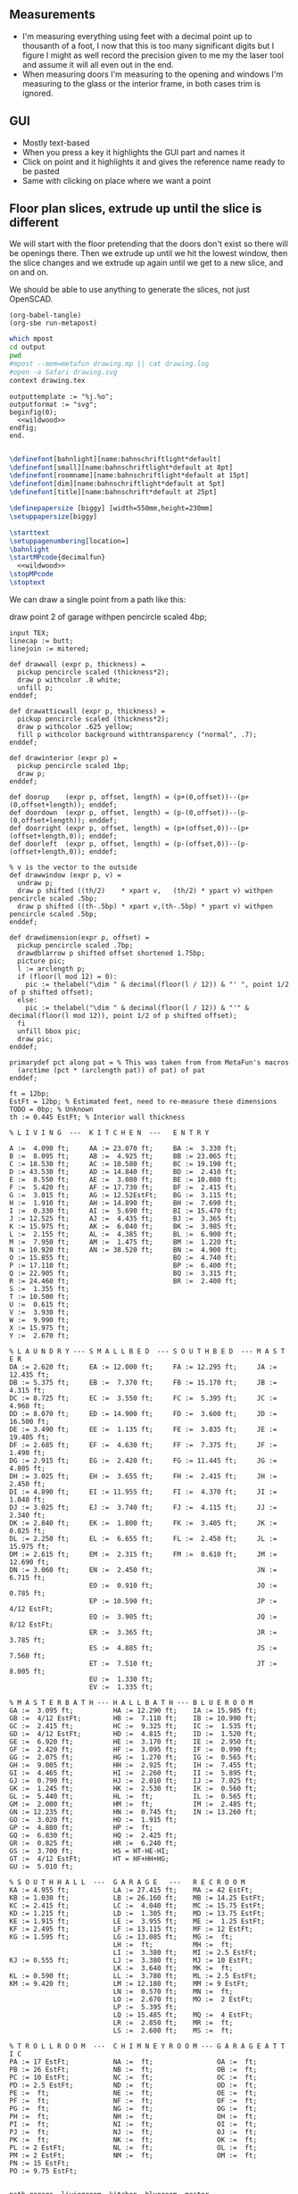 ** Measurements

- I'm measuring everything using feet with a decimal point up to thousanth
  of a foot, I now that this is too many significant digits but I figure
  I might as well record the precision given to me my the laser tool and
  assume it will all even out in the end.
- When measuring doors I'm measuring to the opening and windows I'm
  measuring to the glass or the interior frame, in both cases trim is
  ignored.

** GUI

- Mostly text-based
- When you press a key it highlights the GUI part and names it
- Click on point and it highlights it and gives the reference name ready to be pasted
- Same with clicking on place where we want a point    

** Floor plan slices, extrude up until the slice is different

We will start with the floor pretending that the doors don't exist so
there will be openings there. Then we extrude up until we hit the
lowest window, then the slice changes and we extrude up again until
we get to a new slice, and on and on.

We should be able to use anything to generate the slices, not just
OpenSCAD.

#+name: compile
#+begin_src elisp
(org-babel-tangle)
(org-sbe run-metapost)
#+end_src

#+name: run-metapost
#+begin_src sh :results output
which mpost
cd output
pwd
#mpost --mem=metafun drawing.mp || cat drawing.log
#open -a Safari drawing.svg
context drawing.tex
#+end_src

#+begin_src metapost :tangle output/drawing.mp :noweb yes
outputtemplate := "%j.%o";
outputformat := "svg";
beginfig(0);
  <<wildwood>>
endfig;
end.
#+end_src


#+begin_src tex :tangle output/drawing.tex :noweb yes
        
\definefont[bahnlight][name:bahnschriftlight*default]
\definefont[small][name:bahnschriftlight*default at 8pt]
\definefont[roomname][name:bahnschriftlight*default at 15pt]
\definefont[dim][name:bahnschriftlight*default at 5pt]
\definefont[title][name:bahnschrift*default at 25pt]
                                            
\definepapersize [biggy] [width=550mm,height=230mm]
\setuppapersize[biggy]

\starttext
\setuppagenumbering[location=]
\bahnlight
\startMPcode{decimalfun}
  <<wildwood>>
\stopMPcode
\stoptext
#+end_src


We can draw a single point from a path like this:

  draw point 2 of garage withpen pencircle scaled 4bp;

#+name: wildwood
#+begin_src metapost
input TEX;
linecap := butt;
linejoin := mitered;

def drawwall (expr p, thickness) =
  pickup pencircle scaled (thickness*2);
  draw p withcolor .8 white;
  unfill p;
enddef;

def drawatticwall (expr p, thickness) =
  pickup pencircle scaled (thickness*2);
  draw p withcolor .625 yellow;
  fill p withcolor background withtransparency ("normal", .7);
enddef;

def drawinterior (expr p) =
  pickup pencircle scaled 1bp;
  draw p;
enddef;

def doorup    (expr p, offset, length) = (p+(0,offset))--(p+(0,offset+length)); enddef;
def doordown  (expr p, offset, length) = (p-(0,offset))--(p-(0,offset+length)); enddef;
def doorright (expr p, offset, length) = (p+(offset,0))--(p+(offset+length,0)); enddef;
def doorleft  (expr p, offset, length) = (p-(offset,0))--(p-(offset+length,0)); enddef;

% v is the vector to the outside
def drawwindow (expr p, v) =
  undraw p;
  draw p shifted ((th/2)    * xpart v,   (th/2) * ypart v) withpen pencircle scaled .5bp;
  draw p shifted ((th-.5bp) * xpart v,(th-.5bp) * ypart v) withpen pencircle scaled .5bp;
enddef;

def drawdimension(expr p, offset) =
  pickup pencircle scaled .7bp;
  drawdblarrow p shifted offset shortened 1.75bp;
  picture pic;
  l := arclength p;
  if (floor(l mod 12) = 0):
    pic := thelabel("\dim " & decimal(floor(l / 12)) & "' ", point 1/2 of p shifted offset);
  else:
    pic := thelabel("\dim " & decimal(floor(l / 12)) & "'" & decimal(floor(l mod 12)), point 1/2 of p shifted offset);
  fi
  unfill bbox pic;
  draw pic;
enddef;

primarydef pct along pat = % This was taken from from MetaFun's macros
  (arctime (pct * (arclength pat)) of pat) of pat
enddef;

ft = 12bp;
EstFt = 12bp; % Estimated feet, need to re-measure these dimensions
TODO = 0bp; % Unknown
th := 0.445 EstFt; % Interior wall thickness 

% L I V I N G  ---  K I T C H E N  ---   E N T R Y

A :=  4.090 ft;     AA := 23.070 ft;     BA :=  3.330 ft;    
B :=  8.095 ft;     AB :=  4.925 ft;     BB := 23.065 ft;
C := 18.530 ft;     AC := 10.580 ft;     BC := 19.190 ft;
D := 43.530 ft;     AD := 14.840 ft;     BD :=  2.410 ft;
E :=  8.550 ft;     AE :=  3.080 ft;     BE := 10.080 ft;
F :=  5.420 ft;     AF := 17.730 ft;     BF :=  2.415 ft;
G :=  3.015 ft;     AG := 12.52EstFt;    BG :=  3.115 ft;
H :=  1.910 ft;     AH := 14.890 ft;     BH :=  7.690 ft;
I :=  0.330 ft;     AI :=  5.690 ft;     BI := 15.470 ft;
J := 12.525 ft;     AJ :=  4.435 ft;     BJ :=  3.365 ft;
K := 15.975 ft;     AK :=  6.040 ft;     BK :=  3.985 ft;
L :=  2.155 ft;     AL :=  4.385 ft;     BL :=  6.900 ft;
M :=  7.950 ft;     AM :=  1.475 ft;     BM :=  1.220 ft;
N := 10.920 ft;     AN := 38.520 ft;     BN :=  4.900 ft;
O := 15.855 ft;                          BO :=  4.740 ft;
P := 17.110 ft;                          BP :=  6.400 ft;
Q := 22.905 ft;                          BQ :=  3.315 ft;
R := 24.460 ft;                          BR :=  2.400 ft;
S :=  1.355 ft;                          
T := 10.500 ft;                          
U :=  0.615 ft;                          
V :=  3.930 ft;
W :=  9.990 ft;
X := 15.975 ft;
Y :=  2.670 ft;

% L A U N D R Y --- S M A L L B E D  --- S O U T H B E D  --- M A S T E R
DA := 2.620 ft;     EA := 12.000 ft;     FA := 12.295 ft;     JA := 12.435 ft;
DB := 5.375 ft;     EB :=  7.370 ft;     FB := 15.170 ft;     JB :=  4.315 ft;
DC := 8.725 ft;     EC :=  3.550 ft;     FC :=  5.395 ft;     JC :=  4.960 ft;
DD := 8.070 ft;     ED := 14.900 ft;     FD :=  3.600 ft;     JD := 16.500 ft;
DE := 3.490 ft;     EE :=  1.135 ft;     FE :=  3.835 ft;     JE := 19.405 ft;
DF := 2.685 ft;     EF :=  4.630 ft;     FF :=  7.375 ft;     JF :=  1.490 ft;
DG := 2.915 ft;     EG :=  2.420 ft;     FG := 11.445 ft;     JG :=  4.805 ft;
DH := 3.025 ft;     EH :=  3.655 ft;     FH :=  2.415 ft;     JH :=  2.450 ft;
DI := 4.890 ft;     EI := 11.955 ft;     FI :=  4.370 ft;     JI :=  1.040 ft;
DJ := 3.025 ft;     EJ :=  3.740 ft;     FJ :=  4.115 ft;     JJ :=  2.340 ft;
DK := 2.840 ft;     EK :=  1.800 ft;     FK :=  3.405 ft;     JK :=  0.825 ft;
DL := 2.250 ft;     EL :=  6.655 ft;     FL :=  2.450 ft;     JL := 15.975 ft;
DM := 2.615 ft;     EM :=  2.315 ft;     FM :=  0.610 ft;     JM := 12.690 ft;
DN := 3.060 ft;     EN :=  2.450 ft;                          JN :=  6.715 ft;
                    EO :=  0.910 ft;                          JO :=  0.785 ft;
                    EP := 10.590 ft;                          JP :=  4/12 EstFt;
                    EQ :=  3.905 ft;                          JQ :=  8/12 EstFt;
                    ER :=  3.365 ft;                          JR :=  3.785 ft;
                    ES :=  4.885 ft;                          JS :=  7.560 ft;
                    ET :=  7.510 ft;                          JT :=  8.005 ft;
                    EU :=  1.330 ft;
                    EV :=  1.335 ft;

% M A S T E R B A T H --- H A L L B A T H --- B L U E R O O M
GA :=  3.095 ft;          HA := 12.290 ft;    IA := 15.985 ft;
GB :=  4/12 EstFt;        HB :=  7.110 ft;    IB := 10.990 ft;
GC :=  2.415 ft;          HC :=  9.325 ft;    IC :=  1.535 ft;
GD :=  4/12 EstFt;        HD :=  4.815 ft;    ID :=  1.520 ft;
GE :=  6.920 ft;          HE :=  3.170 ft;    IE :=  2.950 ft;
GF :=  2.420 ft;          HF :=  3.095 ft;    IF :=  0.990 ft;
GG :=  2.075 ft;          HG :=  1.270 ft;    IG :=  0.565 ft;
GH :=  9.005 ft;          HH :=  2.925 ft;    IH :=  7.455 ft;
GI :=  4.465 ft;          HI :=  2.260 ft;    II :=  5.895 ft;
GJ :=  0.790 ft;          HJ :=  2.010 ft;    IJ :=  7.025 ft;
GK :=  1.245 ft;          HK :=  2.530 ft;    IK :=  0.560 ft;
GL :=  5.440 ft;          HL :=  ft;          IL :=  0.565 ft;
GM :=  2.000 ft;          HM :=  ft;          IM :=  2.485 ft;
GN := 12.235 ft;          HN :=  0.745 ft;    IN := 13.260 ft;
GO :=  3.020 ft;          HO :=  1.915 ft;          
GP :=  4.880 ft;          HP :=  ft;          
GQ :=  6.830 ft;          HQ :=  2.425 ft;          
GR :=  0.825 ft;          HR :=  6.240 ft;          
GS :=  3.700 ft;          HS = HT-HE-HI;
GT :=  4/12 EstFt;        HT = HF+HH+HG;
GU :=  5.010 ft;
  
% S O U T H H A L L  ---  G A R A G E   ---   R E C R O O M
KA := 4.955 ft;           LA := 27.415 ft;    MA := 42 EstFt;
KB := 1.030 ft;           LB := 26.160 ft;    MB := 14.25 EstFt;
KC := 2.415 ft;           LC :=  4.040 ft;    MC := 15.75 EstFt;
KD := 1.215 ft;           LD :=  1.305 ft;    MD := 13.75 EstFt;
KE := 1.915 ft;           LE :=  3.955 ft;    ME :=  1.25 EstFt;
KF := 2.495 ft;           LF := 13.115 ft;    MF := 12 EstFt;
KG := 1.595 ft;           LG := 13.085 ft;    MG :=  ft;
                          LH :=  ft;          MH :=  ft;
                          LI :=  3.380 ft;    MI := 2.5 EstFt;
KJ := 0.555 ft;           LJ :=  3.380 ft;    MJ := 10 EstFt;
                          LK :=  3.640 ft;    MK :=  ft;
KL := 0.590 ft;           LL :=  3.780 ft;    ML := 2.5 EstFt;
KM := 9.420 ft;           LM := 12.180 ft;    MM := 9 EstFt;
                          LN :=  0.570 ft;    MN :=  ft;
                          LO :=  2.670 ft;    MO :=  2 EstFt;
                          LP :=  5.395 ft;    
                          LQ := 15.485 ft;    MQ :=  4 EstFt;
                          LR :=  2.850 ft;    MR :=  ft;
                          LS :=  2.600 ft;    MS :=  ft;

% T R O L L R O O M  ---  C H I M N E Y R O O M --- G A R A G E A T T I C
PA := 17 EstFt;           NA :=  ft;                OA :=  ft;
PB := 26 EstFt;           NB :=  ft;                OB :=  ft;
PC := 10 EstFt;           NC :=  ft;                OC :=  ft;
PD := 2.5 EstFt;          ND :=  ft;                OD :=  ft;
PE :=  ft;                NE :=  ft;                OE :=  ft;
PF :=  ft;                NF :=  ft;                OF :=  ft;
PG :=  ft;                NG :=  ft;                OG :=  ft;
PH :=  ft;                NH :=  ft;                OH :=  ft;
PI :=  ft;                NI :=  ft;                OI :=  ft;
PJ :=  ft;                NJ :=  ft;                OJ :=  ft;
PK :=  ft;                NK :=  ft;                OK :=  ft;
PL := 2 EstFt;            NL :=  ft;                OL :=  ft;
PM := 2 EstFt;            NM :=  ft;                OM :=  ft;
PN := 15 EstFt;
PO := 9.75 EstFt;
  

path garage, livingroom, kitchen, blueroom, master,
     masterclosetwest, mastercloseteast, southbed, southbedcloset,
     masterbathsink, masterbathcloset, masterbathtoilet,
     hallbath, hallbathcloset,
     smallbed, smallbedcloset, laundry, laundrybath, entry, kitchenhallcloset,
     entrycloset, southhallcloset,
     recroom, trollroom;
garage := (0,0)--(LB,0)--(LB,LA)--(0,LA)--cycle;
livingroom := (0,0)--(AN,0)--(AN,AD)--(AN-AI,AD)..(AN-AI-AH/2,AD+AM)..(AN-AI-AH,AD)--(0,AD)--cycle;
kitchen := (0,0)--(E,0)--(E,-J)--(D,-J)--(D,K-J)--(0,K-J)--cycle;
blueroom := (0,0)--(IB,0)--(IB,IA)--(IH,IA)--(IH,IN)--(0,IN)--cycle;
master := (0,0)--(JD,0)--(JD,JA)--(JD-JM,JA)--(JD-JM,JL)--(0,JL)--cycle;
masterclosetwest := (0,0)--(JH,0)--(JH,JT)--(0,JT)--cycle;
mastercloseteast := (0,0)--(JH,0)--(JH,JS)--(0,JS)--cycle;
entry := (0,0)--(BB,0)--(BB,BI)--(BB-BJ,BI)--(BB-BJ,BK)--(BL,BK)--(BL,AD)--(0,AD)--cycle;
laundrybath := (0,0)--(DD,0)--(DD,DJ)--(DD-DH,DJ)--(DG,DI)--(0,DI)--cycle;
laundry := (0,0)--(DD,0)--(DD,J-th)--(0,J-th)--cycle;
kitchenhallcloset := (0,0)--(DL,0)--(DL,DM)--(0,DM)--cycle;
smallbed := (0,0)--(EI,0)--(EI,EF)--(EI+EO,EF)--(EI+EO,EA)--(EM,EA)--(EM,EC)--(0,EC)--cycle;
smallbedcloset := (0,0)--(ET,0)--(ET,EN)--(0,EN)--cycle;
southbed := (0,0)--(FA,0)--(FA,FG)--(0,FG)--cycle;
southbedcloset := (0,0)--(FL,0)--(FL,FF)--(0,FF)--cycle;
entrycloset := (0,0)--(1.8EstFt,0)--(1.8EstFt,6.400ft)--(0,6.4000ft)--cycle;
southhallcloset := (0,0)--(KG,0)--(KG,KF)--(0,KF)--cycle;
masterbathsink := (0,0)--(GE,0)--(GE,GH)--(GF,GH)--(GF,GA)--(0,GA)--cycle;
masterbathcloset := (0,0)--(GM,0)--(GM,GL)--(0,GL)--cycle;
masterbathtoilet := (0,0)--(GP,0)--(GP,GQ)--(0,GQ)--cycle;
hallbath := (0,0)--(GE+th,0)--(GE+th,-2.1EstFt)--(FA,-2.1EstFt)--(FA,5.5EstFt)--(0,5.5EstFt)--cycle;
hallbathcloset := (0,0)--(HK,0)--(HK,HJ)--(0,HJ)--cycle;
recroom := (0,0)--(MA,0)--(MA,MB)--(MD+MF,MB)--(MD+MF,MC)--(MD,MC)--(MD,MB)--(0,MB)--cycle;
trollroom := (0,0)--(PO,0)--(PO,-PL)--(PB,-PL)--(PB,PN)--(0,PN)--cycle;

livingroom  := livingroom shifted (lrcorner garage + (th,(K-J)+th));
kitchen     := kitchen shifted (lrcorner garage + (th,0));
entry       := entry shifted (lrcorner livingroom + (th,0));
laundry     := laundry shifted (lrcorner garage + (th,-J));
laundrybath := laundrybath shifted (lrcorner garage + (th,-J));
kitchenhallcloset := kitchenhallcloset shifted (lrcorner garage + (th,-DM-th));
smallbed    := smallbed shifted (point 6 of entry + (th,-EC));
smallbedcloset := smallbedcloset shifted (point 1 of smallbed + (-ER-ES-EV,-EN-th));
southbed    := southbed shifted (point 2 of entry + (th,-FH-FM-th-1));
southbedcloset := southbedcloset shifted (point 3 of smallbed + (th,0));  
entrycloset := entrycloset shifted (point 5 of entry + (th,th));
blueroom    := blueroom shifted (lrcorner kitchen + (th,0));
master       := master shifted (point 1 of entry + (-JR,-X-th));
masterclosetwest := masterclosetwest shifted (point 0 of master + (-JH-th,0));
mastercloseteast := mastercloseteast shifted (point 0 of master + (-JH-th,JT+th));
southhallcloset  := southhallcloset shifted (point 4 of entry + (-KG-th,KB+KC+KJ+th));
masterbathsink := masterbathsink shifted (point 3 of master + (th,th));
masterbathcloset := masterbathcloset shifted (point 3 of master + (th,GA+th+th));
masterbathtoilet := masterbathtoilet shifted (point 3 of master + (th+GE+th,th));
hallbath := hallbath shifted (point 3 of masterbathcloset + (0,th));
hallbathcloset := hallbathcloset shifted (point 5 of hallbath + (0,-HJ));
recroom := recroom shifted (xpart point 1 of master - MA,ypart point 1 of southhallcloset - MC);
trollroom := trollroom shifted (point 4 of recroom + (-PO,th));
  
drawwall(garage , th);
drawwall(livingroom, th);
drawwall(kitchen, th);
drawwall(blueroom, th);
drawwall(master, th);
drawwall(masterclosetwest, th);
drawwall(mastercloseteast, th);
drawwall(entry, th);
drawwall(laundry, th);
drawwall(laundrybath, th);
drawwall(kitchenhallcloset, th);
drawwall(smallbed, th);
drawwall(smallbedcloset, th);
drawwall(southbed, th);
drawwall(southbedcloset, th);
drawwall(entrycloset, th);
drawwall(southhallcloset, th);
drawwall(masterbathsink, th);
drawwall(masterbathcloset, th);
drawwall(masterbathtoilet, th);
drawwall(hallbath, th);
drawwall(hallbathcloset, th);

% Kitchen floor
draw (point 2 of kitchen shifted (9.990ft,0))--(point 2 of kitchen shifted (9.990ft,K)) withpen pencircle scaled .1bp dashed evenly;

path chimney;
chimney := (0,0)--(D-W-C,0)--(D-W-C,Y)--(0,Y)--cycle;
chimney := chimney shifted (lrcorner garage + (th, 0)) shifted (C,K-J-Y);
fill chimney withpen pencircle scaled .7bp withcolor .7 white;
path hearth;
hearth := (0,0)--(AB,0)--(AB,2)--(0,2)--cycle;
hearth := hearth shifted (point 0 of livingroom) shifted (AA,0);
fill hearth withpen pencircle scaled .7bp withcolor .7 white;

path door[];

door[0]  := doorup    (point 1 of garage, LN, LO); undraw door[0]; % Garage to family
door[1]  := doorup    (point 0 of garage, LL, LF-LL); undraw door[1]; % West garage door
door[2]  := doordown  (point 3 of garage, LE, LG-LE); undraw door[2]; % East garage door
door[3]  := doorup    (point 1 of livingroom, 49, 72); undraw door[3]; % Living room to front entry
door[4]  := doorright (point 5 of kitchen, A, B-A); undraw door[4]; % Living to garage entry
door[5]  := doorleft  (point 4 of kitchen, U, V-U); undraw door[5]; % Family to front entry
door[6]  := doorright (point 0 of kitchen, I, H-I); undraw door[6]; % Garage entry closet
door[7]  := doorright (point 0 of kitchen, G, F-G); undraw door[7]; % Laundry room door
door[8]  := doorright (point 2 of kitchen, P, Q-P); undraw door[8]; % Sliding door
door[9]  := doorleft  (point 1 of entry, BH, BD);  undraw door[9]; % Blue room door
door[10] := doorleft  (point 1 of entry, BG-BF, BF);  undraw door[10]; % Master room door
door[11] := doorright (point 5 of entry, BQ, BR);  undraw door[11]; % Understairs closet door
door[12] := doorup    (point 5 of entry, BM, BN);  undraw door[12]; % Entry closet door
door[13] := doorleft  (point 6 of entry, 0.7EstFt, 5.5EstFt); undraw door[13]; % Front entry door
door[14] := doorup    (point 0 of southbed, FM, FH); undraw door[14]; % Door to south bedroom
door[15] := doorup    (point 1 of smallbed, EE, EG); undraw door[15]; % Door to small bedroom
door[16] := doorleft  (point 1 of smallbed, ER, ES); undraw door[16]; % Small room closet
door[17] := doorup    (point 3 of master, JO, JL-JA-JO-JP); undraw door[17]; % Master bath door
% TODO: master bath door width
door[18] := doorup    (point 0 of master, JI, JT-JI-(JJ/2)); undraw door[18]; % Master closet door 1
door[19] := doordown  (point 5 of master, JK, JS-JK-(JJ/2)); undraw door[19]; % Master closet door 2
door[20] := doorright (point 5 of blueroom, IG, II); undraw door[20]; % Blue room closet door
door[21] := doorup    (point 4 of entry, KB+KC+KD, KE); undraw door[21]; % South hall closet door  
door[22] := doorup    (point 4 of entry, KB, KC); undraw door[22]; % Attic door
door[23] := doorup    (point 1 of masterbathsink, GG, GQ-GO-GG); undraw door[23]; % Master bath door to toilet  
door[24] := doorup    (point 1 of masterbathcloset, GK, GL-GJ-GK); undraw door[24]; % Master bath closet door
door[25] := doorleft  (point 1 of hallbathcloset, HN-th, HO); undraw door[25]; % Hall bath closet door
door[26] := doorup    (point 1 of southbedcloset, 1EstFt, 5EstFt); undraw door[26]; % South bed closet door
    
path window[];

window[0] := doorright (point 2 of kitchen,    L, M-L); % Window over sink
window[1] := doorright (point 2 of kitchen,    N, O-N); % Family room picture window
window[2] := doorleft  (point 3 of kitchen,    S, T-S); % Family room big window
drawwindow(window[0], down);
drawwindow(window[1], down);
drawwindow(window[2], down);

% Big rounded window
window[3] := (point 3 of livingroom)..(point 4 of livingroom)..(point 5 of livingroom);
undraw window[3] shortened 3bp;
draw window[3] shortened 1bp shifted (0,3) withpen pencircle scaled .5bp;
draw window[3] shortened 1bp shifted (0,5.5) withpen pencircle scaled .5bp;

window[4] := doorright(point 6 of livingroom, AE, AF-AG);
drawwindow(window[4], up);

window[5] := doorup(point 1 of southbed, FI, FK);
drawwindow(window[5], right);

window[6] := doorleft(point 2 of southbed, FD, FE);
drawwindow(window[6], up);

window[7] := doorleft(point 4 of smallbed, EH, EP-EH-EQ);
drawwindow(window[7], up);

window[8] := doordown(point 5 of smallbed, EJ, EL-EJ);
drawwindow(window[8], left);

window[9] := doorleft(point 1 of master, JF, JD-JG-JF);
drawwindow(window[9], down);

window[10] := doorup(point 1 of master, JC, JA-JB-JC);
drawwindow(window[10], right);

window[11] := doorup(point 1 of masterbathtoilet, GR, GS-GR);
drawwindow(window[11], right);

window[12] := doorup(point 3 of hallbath, HF, HH);
drawwindow(window[12], right);

window[13] := doorright(point 3 of garage, LL, LI);
drawwindow(window[13], up);

window[14] := doorleft(point 2 of garage, LK, LJ);
drawwindow(window[14], up);

window[15] := doorright(point 0 of blueroom, ID, IB-IC-ID);
drawwindow(window[15], down);


drawinterior(garage);
drawinterior(livingroom);
drawinterior(kitchen);
drawinterior(entry);
drawinterior(blueroom);
drawinterior(master);
drawinterior(masterclosetwest);
drawinterior(mastercloseteast);
drawinterior(laundry);
drawinterior(smallbed);
drawinterior(smallbedcloset);
drawinterior(southbed);
drawinterior(southbedcloset);
drawinterior(southhallcloset);
drawinterior(masterbathsink);
drawinterior(masterbathcloset);
drawinterior(masterbathtoilet);
drawinterior(hallbath);
drawinterior(hallbathcloset);


%%%% A T T I C
if true:
  drawatticwall(recroom, th); drawinterior(recroom);
  drawatticwall(trollroom, th); drawinterior(trollroom);
  
  window[16] := doorup(point 1 of recroom, MQ, MO); drawwindow(window[16], right);
  door[27]   := doorup(point 0 of recroom, MM, ML); undraw door[27];
  door[28]   := doorleft(point 2 of recroom, MJ, MI); undraw door[28];

fi;

if false:
  label.rt(btex \roomname Kitchen etex, .5[point 1 of kitchen, point 2 of kitchen] shifted (4ft,0));
  label.rt(btex \roomname Family Room etex, .5[point 1 of kitchen, point 2 of kitchen] shifted (14ft,0));
  label.rt(btex \roomname Bedroom 1 etex, .5[point 0 of blueroom, point 5 of blueroom] shifted (2ft,0));
  label.rt(btex \roomname Bedroom 2 etex, .5[point 0 of blueroom, point 5 of blueroom] shifted (20ft,0));
  label.rt(btex \roomname Bedroom 3 etex, .5[point 0 of southbed, point 3 of southbed] shifted (2ft,0));
  label.rt(btex \roomname Bedroom 4 etex, .5[point 0 of southbed, point 3 of southbed] shifted (-12ft,0));
  label.rt(btex \roomname Bath 1 etex, .5[point 0 of masterbathsink, point 5 of masterbathsink] shifted (1ft,0));
  label.rt(btex \roomname Bath 2 etex, .5[point 0 of hallbath, point 5 of hallbath] shifted (4ft,0));
  label.rt(btex \roomname Bath 3 etex, .5[point 0 of laundrybath, point 5 of laundrybath] shifted (1ft,0));
  label.rt(btex \roomname Living Room etex, .5[point 0 of livingroom, point 6 of livingroom] shifted (12ft,0));
fi;

if false:
  drawdimension((point 0 of door[1])--(point 0 of garage), (5,0));
  drawdimension((point 0 of door[2])--(point 3 of garage), (10,0));
  drawdimension((point 1 of door[1])--(point 1 of door[2]), (5,0));
  drawdimension((point 0 of door[4])--(point 1 of door[4]), (0,-5));
  drawdimension((point 0 of garage)--(point 3 of garage), (20,0));
  drawdimension((point 2 of garage)--(point 3 of garage), (0,-20));
  
  drawdimension((point 5 of kitchen)--(point 4 of kitchen), (0,-15));
  drawdimension((point 5 of kitchen)--(point 0 of door[4]), (0,-8));
  drawdimension((point 5 of kitchen)--((point 5 of kitchen) + (C,0)), (0,-11));
  drawdimension((point 0 of kitchen)--(point 1 of kitchen), (0,8));
  drawdimension((point 1 of kitchen)--(point 2 of kitchen), (7,0));
  drawdimension((point 3 of kitchen)--(point 4 of kitchen), (-9,0));
  drawdimension((point 3 of kitchen)--(point 4 of kitchen), (-9,0));
  drawdimension((point 0 of kitchen)--(point 5 of kitchen), (15,0));
  drawdimension((point 2 of kitchen)--(point 0 of window[0]), (0,5));
  drawdimension((point 0 of window[0])--(point 1 of window[0]), (0,5));
  drawdimension((point 0 of window[1])--(point 1 of window[1]), (0,5));
  drawdimension((point 0 of window[2])--(point 1 of window[2]), (0,5));
  drawdimension((point 0 of door[8])--(point 1 of door[8]), (0,5));
  drawdimension((point 1 of window[1])--(point 0 of door[8]), (0,5));
  drawdimension((point 1 of window[0])--(point 0 of window[1]), (0,5));
  drawdimension((point 1 of window[2])--(point 1 of door[8]), (0,5));
  
  drawdimension((point 0 of livingroom)--(point 6 of livingroom), (10,0));
  drawdimension((point 6 of livingroom)--(point 2 of livingroom), (0,-15));
  drawdimension((point 6 of livingroom)--((point 6 of livingroom)+(AE,0)), (0,-20));
  drawdimension((point 6 of livingroom)--((point 6 of livingroom)+(AF,0)), (0,-25));
  drawdimension((point 2 of livingroom)--((point 2 of livingroom)-(AI,0)), (0,-25));
  drawdimension((point 2 of livingroom)--((point 2 of livingroom)-(0,AJ)), (15,0));
  drawdimension((point 1 of livingroom)--((point 1 of livingroom)+(0,AL)), (-7,0));
  drawdimension((point 4 of livingroom)--(point 4 of livingroom + (0,-AM)), (9,0));
  
  drawdimension((point 0 of entry)--(point 1 of entry), (0,25));
  drawdimension((point 7 of entry)--(point 6 of entry), (0,-15));
  drawdimension((point 0 of door[5])--(point 1 of door[5]), (0,9));
  drawdimension((point 0 of door[9])--(point 1 of door[9]), (0,4));
  drawdimension((point 0 of door[10])--(point 1 of door[10]), (0,4));
  drawdimension((point 6 of entry)--(point 6 of entry + (0,-BO)), (-9,0));
  drawdimension((point 5 of entry)--(point 5 of entry + (0,-BK)), (0,0));
  drawdimension((point 5 of entry)--(point 5 of entry + (3.315ft,0)), (0,-9));
  drawdimension((point 5 of entry + (0,1.220ft))--(point 5 of entry + (0,-BK)), (-9,0));
  drawdimension((point 0 of door[11])--(point 1 of door[11]), (0,4));
  drawdimension((point 4 of entry)--(point 4 of entry + (3.365ft,0)), (0,0));
  drawdimension((point 1 of entry)--(point 2 of entry), (-9,0));
  
  drawdimension((point 0 of kitchenhallcloset)--(point 1 of kitchenhallcloset), (0,9)); % DL
  drawdimension((point 0 of kitchenhallcloset)--(point 3 of kitchenhallcloset), (9,0)); % DM
  
  drawdimension((point 0 of smallbed)--(point 1 of smallbed), (0,9)); % EI
  drawdimension((point 4 of smallbed)--(point 5 of smallbed), (0,-9));
  drawdimension((point 3 of smallbed)--(point 4 of smallbed), (-9,0));
  drawdimension((point 6 of smallbed)--(point 7 of smallbed), (0,-9)); % EM
  drawdimension((point 5 of smallbed)--(point 5 of smallbed + (0,-EA)), (9,0)); % EA
  
  drawdimension((point 0 of southbed)--(point 1 of southbed), (0,9)); % FA
  drawdimension((point 1 of southbed)--(point 2 of southbed), (-9,0)); % FG
  
  drawdimension((point 0 of blueroom)--(point 1 of blueroom), (0,9));
  drawdimension((point 1 of blueroom)--(point 2 of blueroom), (-9,0));
  drawdimension((point 2 of blueroom)--(point 3 of blueroom), (0,-9));
  drawdimension((point 3 of blueroom)--(point 4 of blueroom), (9,0));
  
  drawdimension((point 0 of master)--(point 1 of master), (0,9));
  drawdimension((point 1 of master)--(point 2 of master), (-9,0));
  drawdimension((point 4 of master)--(point 5 of master), (0,-9));
  drawdimension((point 0 of master)--(point 5 of master), (9,0));
  drawdimension((point 3 of master)--(point 4 of master), (-9,0));
  
  drawdimension((point 0 of entrycloset)--(point 3 of entrycloset), (9,0));
  
  drawdimension((point 0 of laundry + (0,DI+th))--(point 3 of laundry + (0,-DN)), (9,0));
  drawdimension((point 4 of laundrybath)--(point 5 of laundrybath), (0,15));
  drawdimension((point 2 of laundrybath)--(point 3 of laundrybath), (0,15));
  drawdimension((point 1 of laundrybath)--(point 2 of laundrybath), (-9,0));
  drawdimension((point 0 of laundrybath)--(point 5 of laundrybath), (9,0));
  drawdimension((point 0 of laundrybath)--(point 1 of laundrybath), (0,9));
  drawdimension((point 2 of laundrybath + (0,th))--(point 2 of laundry), (-9,0));
  drawdimension((point 2 of laundry)--(point 2 of laundry + (-DB,0)), (0,-9));
  
  drawdimension((point 1 of masterbathtoilet)--(point 2 of masterbathtoilet), (-9,0));
  drawdimension((point 0 of masterbathtoilet)--(point 1 of masterbathtoilet), (0,9));
  drawdimension((point 0 of masterbathsink)--(point 1 of masterbathsink), (0,9));
  drawdimension((point 1 of masterbathsink)--(point 2 of masterbathsink), (-9,0));
  drawdimension((point 2 of masterbathsink)--(point 3 of masterbathsink), (0,-9));
  drawdimension((point 3 of masterbathsink)--(point 4 of masterbathsink), (9,0));
  drawdimension((point 4 of masterbathsink)--(point 5 of masterbathsink), (0,-5));
  drawdimension((point 0 of masterbathcloset)--(point 1 of masterbathcloset), (0,9));
  drawdimension((point 1 of masterbathcloset)--(point 2 of masterbathcloset), (-9,0));
  
  drawdimension((point 3 of hallbath)--(point 4 of hallbath), (-9,0));
  drawdimension((point 1 of hallbath)--(point 2 of hallbath), (9,0));
  drawdimension((point 0 of hallbath)--(point 1 of hallbath), (0,5));
  drawdimension((point 5 of hallbath)--(point 6 of hallbath), (40,0));
  drawdimension((point 0 of hallbathcloset)--(point 3 of hallbathcloset), (9,0));
  drawdimension((point 0 of hallbathcloset)--(point 1 of hallbathcloset), (0,5));
fi;


% Stairs
if false:
  for i=0 upto 19:
    draw door[22] shifted (-i*0.5*ft, 0);
  endfor;
fi;


if false:
  pickup pencircle scaled .1bp;
  for i=0 upto 29*4:
    if i mod 4 = 0:
      draw ((LB,-J)--(LB,AD+K-J+th)) shifted (i*ft/4,0) withcolor .5 white;
    else:
      draw ((LB,-J)--(LB,AD+K-J+th)) shifted (i*ft/4,0) withcolor .9 white;
    fi;
    for j=0 upto 31*4:
      if j mod 4 = 0:
        draw ((LB,-J)--(LB+29ft,-J)) shifted (0,j*ft/4) withcolor .5 white;
      else:
        draw ((LB,-J)--(LB+29ft,-J)) shifted (0,j*ft/4) withcolor .9 white;
      fi;
    endfor;
  endfor;
fi;

% Outside brick wall
pickup pencircle scaled (th);
draw (-th/2,th)--(-th/2,-3.965ft) withcolor .8 white;

  
dotlabel.lft(btex \dim water service entrence etex, (LB-0.4ft,LQ));
dotlabel.lft(btex \dim electrical panel etex, (LB-0.4ft,LP));
dotlabel.rt(btex \dim electrical service entrence etex, (7.315ft,-.7ft));
dotlabel.rt(btex \dim proposed thermostat location etex, (point 4 of kitchen shifted (-6ft,-.5ft)));

picture pic;
pic := thelabel("\title 405 N Wildwood Ln", (180, -90));
unfill bbox pic;
draw pic;

picture pic;
pic := thelabel("\small Scale: 1 inch in real world = 1 bp (1/72'') on drawing", (170, -110));
unfill bbox pic;
draw pic;

pickup pencircle scaled .7bp;
path c;
c = fullcircle scaled 50 shifted (20,-90);
draw c;

def cardinal(expr s, p) = 
picture pic;
pic := thelabel(s, p);
unfill bbox pic; 
draw pic;
enddef;

cardinal("S", point 0 of c);
cardinal("E", point 2 of c);
cardinal("N", point 4 of c);
cardinal("W", point 6 of c);

fill (point 1 of c + (-4,-8))--(point 4 of c + (6,0))--(point 7 of c + (-4,8))--cycle;

%%%%%%% G R I D

path dimensions;
dimensions := (-0.4ft,30ft)--(101.6ft,30ft);
draw dimensions;
for i=0 upto 102:
  if (floor(i mod 10) = 0):
    draw ((i*ft)-0.4ft,30ft)--((i*ft)-0.4ft,29.5ft);
  else:
    draw ((i*ft)-0.4ft,30ft)--((i*ft)-0.4ft,29.75ft);
  fi;
endfor;
picture pic;
pic := thelabel("\bahnlight feet", (.4ft, 31ft));
unfill bbox pic;
draw pic;

%% TODO: Create version of the drawing with everything faded out and just the path
%%       of a single room with each of the points pairs using the dimension ids.


#+end_src


#+begin_src elisp
(fset 'org-babel-copy-current-src
   (kmacro-lambda-form [?\C-r ?# ?+ ?b ?e ?g ?i ?n ?_ ?s ?r ?c ?\C-a down ?\C-  ?\C-s ?# ?+ ?e ?n ?d ?_ ?s ?r ?c ?\C-a ?\M-w] 0 "%d"))
(global-set-key (kbd "<f5>") 'org-babel-copy-current-src)
#+end_src


*** Try out templating to Metapost directly from Python

#+begin_src python :results output
def draw(*args):
    path = '--'.join([f'({x}ft,{y}ft)' for x, y in args])
    print(f'draw {path}--cycle;')

print('ft = 1cm; pickup pensquare scaled 1bp;')
draw((0,0), (26,0), (26,27.5), (0,27.5))
print('pickup pensquare scaled 0.5ft;')

#+end_src

#+RESULTS:
: ft = 1cm; pickup pensquare scaled 1bp;
: draw (0ft,0ft)--(26ft,0ft)--(26ft,27.5ft)--(0ft,27.5ft)--cycle;
: pickup pensquare scaled 0.5ft;

*** Try out templating to Metapost using Jinja templates
  
  
** 

** Build a wall at a time

#+begin_src scad
include <BOSL/constants.scad>
use <BOSL/transforms.scad>

// Living east wall
difference() {
  cube([38, 0.5, 8]);
  right(5) cube([4, 0.5, 7]);
}

// Living north wall
cube([14.5])
#+end_src

